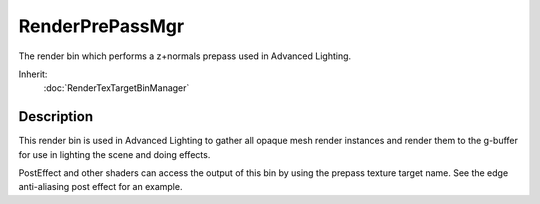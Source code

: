 RenderPrePassMgr
================

The render bin which performs a z+normals prepass used in Advanced Lighting.

Inherit:
	:doc:`RenderTexTargetBinManager`

Description
-----------

This render bin is used in Advanced Lighting to gather all opaque mesh render instances and render them to the g-buffer for use in lighting the scene and doing effects.

PostEffect and other shaders can access the output of this bin by using the prepass texture target name. See the edge anti-aliasing post effect for an example.

